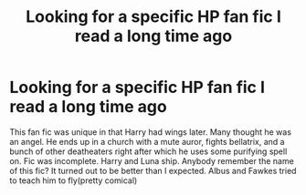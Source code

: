 #+TITLE: Looking for a specific HP fan fic I read a long time ago

* Looking for a specific HP fan fic I read a long time ago
:PROPERTIES:
:Author: johndempsey1600
:Score: 8
:DateUnix: 1471896571.0
:DateShort: 2016-Aug-23
:FlairText: Request
:END:
This fan fic was unique in that Harry had wings later. Many thought he was an angel. He ends up in a church with a mute auror, fights bellatrix, and a bunch of other deatheaters right after which he uses some purifying spell on. Fic was incomplete. Harry and Luna ship. Anybody remember the name of this fic? It turned out to be better than I expected. Albus and Fawkes tried to teach him to fly(pretty comical)

